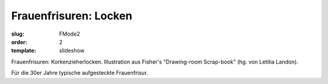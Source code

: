 Frauenfrisuren: Locken
======================

:slug: FMode2
:order: 2
:template: slideshow

Frauenfrisuren: Korkenzieherlocken. Illustration aus Fisher's "Drawing-room Scrap-book" (hg. von Letitia Landon).

Für die 30er Jahre typische aufgesteckte Frauenfrisur.
